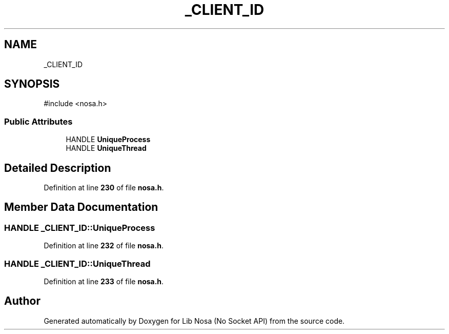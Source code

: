 .TH "_CLIENT_ID" 3 "Version 0.0.1" "Lib Nosa (No Socket API)" \" -*- nroff -*-
.ad l
.nh
.SH NAME
_CLIENT_ID
.SH SYNOPSIS
.br
.PP
.PP
\fR#include <nosa\&.h>\fP
.SS "Public Attributes"

.in +1c
.ti -1c
.RI "HANDLE \fBUniqueProcess\fP"
.br
.ti -1c
.RI "HANDLE \fBUniqueThread\fP"
.br
.in -1c
.SH "Detailed Description"
.PP 
Definition at line \fB230\fP of file \fBnosa\&.h\fP\&.
.SH "Member Data Documentation"
.PP 
.SS "HANDLE _CLIENT_ID::UniqueProcess"

.PP
Definition at line \fB232\fP of file \fBnosa\&.h\fP\&.
.SS "HANDLE _CLIENT_ID::UniqueThread"

.PP
Definition at line \fB233\fP of file \fBnosa\&.h\fP\&.

.SH "Author"
.PP 
Generated automatically by Doxygen for Lib Nosa (No Socket API) from the source code\&.
